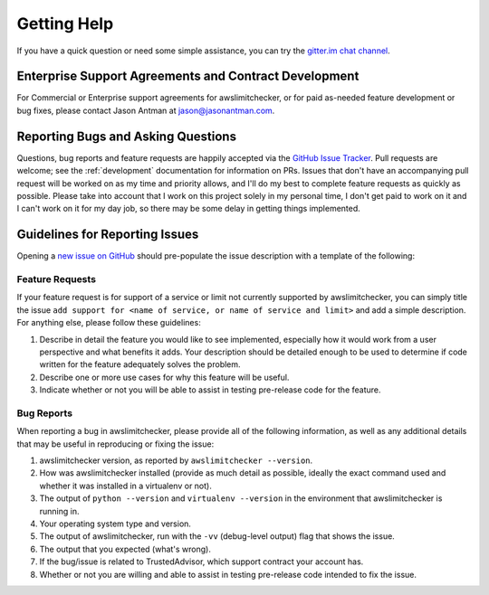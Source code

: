 .. _getting_help:

Getting Help
=============

If you have a quick question or need some simple assistance, you can try the
`gitter.im chat channel <https://gitter.im/awslimitchecker/Lobby>`_.

.. _getting_help.paid_support:

Enterprise Support Agreements and Contract Development
-------------------------------------------------------

For Commercial or Enterprise support agreements for awslimitchecker,
or for paid as-needed feature development or bug fixes, please contact Jason
Antman at jason@jasonantman.com.

.. _getting_help.reporting_bugs_and_questions:

Reporting Bugs and Asking Questions
------------------------------------

.. NOTE: be sure to update .github/ISSUE_TEMPLATE.md when changing this

Questions, bug reports and feature requests are happily accepted via the
`GitHub Issue Tracker <https://github.com/jantman/awslimitchecker/issues>`_.
Pull requests are welcome; see the :ref:`development` documentation for information
on PRs. Issues that don't have an accompanying pull request
will be worked on as my time and priority allows, and I'll do my best to
complete feature requests as quickly as possible. Please take into account that
I work on this project solely in my personal time, I don't get paid to work on it
and I can't work on it for my day job, so there may be some delay in getting
things implemented.

.. _getting_help.guidelines_for_reporting_issues:

Guidelines for Reporting Issues
-------------------------------

Opening a `new issue on GitHub <https://github.com/jantman/awslimitchecker/issues/new>`_
should pre-populate the issue description with a template of the following:

.. _getting_help.feature_requests:

Feature Requests
++++++++++++++++

If your feature request is for support of a service or limit not currently
supported by awslimitchecker, you can simply title the issue ``add support for
<name of service, or name of service and limit>`` and add a simple description.
For anything else, please follow these guidelines:

1. Describe in detail the feature you would like to see implemented, especially
   how it would work from a user perspective and what benefits it adds. Your description
   should be detailed enough to be used to determine if code written for the feature
   adequately solves the problem.
2. Describe one or more use cases for why this feature will be useful.
3. Indicate whether or not you will be able to assist in testing pre-release
   code for the feature.

.. _getting_help.bug_reports:

Bug Reports
+++++++++++

When reporting a bug in awslimitchecker, please provide all of the following information,
as well as any additional details that may be useful in reproducing or fixing
the issue:

1. awslimitchecker version, as reported by ``awslimitchecker --version``.
2. How was awslimitchecker installed (provide as much detail as possible, ideally
   the exact command used and whether it was installed in a virtualenv or not).
3. The output of ``python --version`` and ``virtualenv --version`` in the environment
   that awslimitchecker is running in.
4. Your operating system type and version.
5. The output of awslimitchecker, run with the ``-vv`` (debug-level output) flag
   that shows the issue.
6. The output that you expected (what's wrong).
7. If the bug/issue is related to TrustedAdvisor, which support contract your account has.
8. Whether or not you are willing and able to assist in testing pre-release code
   intended to fix the issue.
